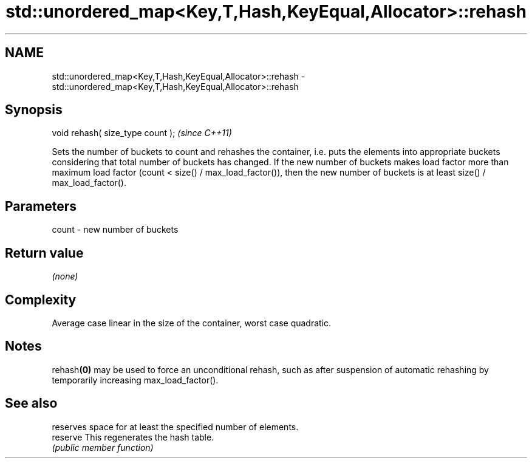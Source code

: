 .TH std::unordered_map<Key,T,Hash,KeyEqual,Allocator>::rehash 3 "2020.03.24" "http://cppreference.com" "C++ Standard Libary"
.SH NAME
std::unordered_map<Key,T,Hash,KeyEqual,Allocator>::rehash \- std::unordered_map<Key,T,Hash,KeyEqual,Allocator>::rehash

.SH Synopsis

  void rehash( size_type count );  \fI(since C++11)\fP

  Sets the number of buckets to count and rehashes the container, i.e. puts the elements into appropriate buckets considering that total number of buckets has changed. If the new number of buckets makes load factor more than maximum load factor (count < size() / max_load_factor()), then the new number of buckets is at least size() / max_load_factor().

.SH Parameters


  count - new number of buckets


.SH Return value

  \fI(none)\fP

.SH Complexity

  Average case linear in the size of the container, worst case quadratic.

.SH Notes

  rehash\fB(0)\fP may be used to force an unconditional rehash, such as after suspension of automatic rehashing by temporarily increasing max_load_factor().

.SH See also


          reserves space for at least the specified number of elements.
  reserve This regenerates the hash table.
          \fI(public member function)\fP




